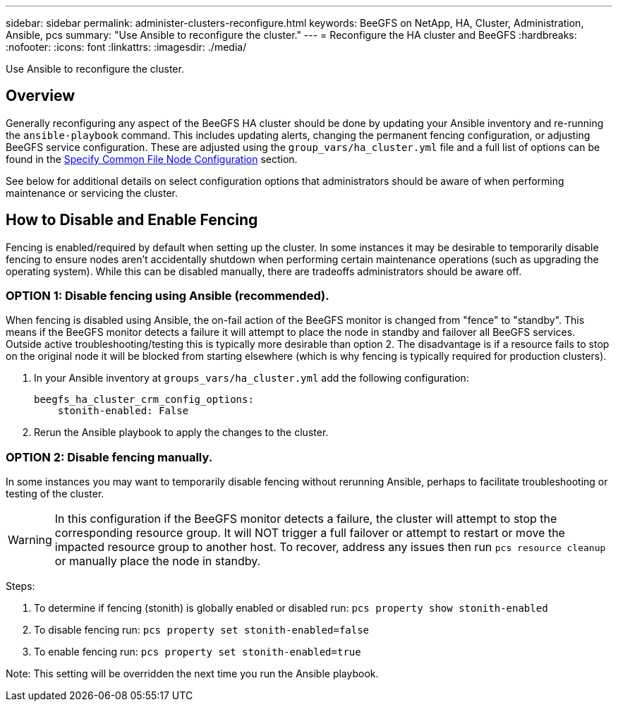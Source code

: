 ---
sidebar: sidebar
permalink: administer-clusters-reconfigure.html
keywords: BeeGFS on NetApp, HA, Cluster, Administration, Ansible, pcs
summary: "Use Ansible to reconfigure the cluster."
---
= Reconfigure the HA cluster and BeeGFS
:hardbreaks:
:nofooter:
:icons: font
:linkattrs:
:imagesdir: ./media/


[.lead]
Use Ansible to reconfigure the cluster.

== Overview 

Generally reconfiguring any aspect of the BeeGFS HA cluster should be done by updating your Ansible inventory and re-running the `ansible-playbook` command. This includes updating alerts, changing the permanent fencing configuration, or adjusting BeeGFS service configuration. These are adjusted using the `group_vars/ha_cluster.yml` file and a full list of options can be found in the link:custom-architectures-inventory-common-file-node-configuration.html[Specify Common File Node Configuration^] section. 

See below for additional details on select configuration options that administrators should be aware of when performing maintenance or servicing the cluster.

== How to Disable and Enable Fencing

Fencing is enabled/required by default when setting up the cluster. In some instances it may be desirable to temporarily disable fencing to ensure nodes aren't accidentally shutdown when performing certain maintenance operations (such as upgrading the operating system). While this can be disabled manually, there are tradeoffs administrators should be aware off.

=== OPTION 1: Disable fencing using Ansible (recommended).

When fencing is disabled using Ansible, the on-fail action of the BeeGFS monitor is changed from "fence" to "standby". This means if the BeeGFS monitor detects a failure it will attempt to place the node in standby and failover all BeeGFS services. Outside active troubleshooting/testing this is typically more desirable than option 2. The disadvantage is if a resource fails to stop on the original node it will be blocked from starting elsewhere (which is why fencing is typically required for production clusters).

. In your Ansible inventory at `groups_vars/ha_cluster.yml` add the following configuration:
+
[source,console]
----
beegfs_ha_cluster_crm_config_options:
    stonith-enabled: False
----
. Rerun the Ansible playbook to apply the changes to the cluster. 

=== OPTION 2: Disable fencing manually.

In some instances you may want to temporarily disable fencing without rerunning Ansible, perhaps to facilitate troubleshooting or testing of the cluster. 

WARNING: In this configuration if the BeeGFS monitor detects a failure, the cluster will attempt to stop the corresponding resource group. It will NOT trigger a full failover or attempt to restart or move the impacted resource group to another host. To recover, address any issues then run `pcs resource cleanup` or manually place the node in standby. 

Steps: 

. To determine if fencing (stonith) is globally enabled or disabled run: `pcs property show stonith-enabled`
. To disable fencing run: `pcs property set stonith-enabled=false`
. To enable fencing run: `pcs property set stonith-enabled=true`

Note: This setting will be overridden the next time you run the Ansible playbook. 
